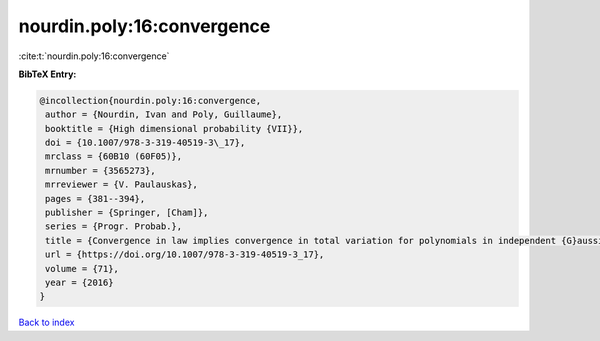 nourdin.poly:16:convergence
===========================

:cite:t:`nourdin.poly:16:convergence`

**BibTeX Entry:**

.. code-block:: bibtex

   @incollection{nourdin.poly:16:convergence,
    author = {Nourdin, Ivan and Poly, Guillaume},
    booktitle = {High dimensional probability {VII}},
    doi = {10.1007/978-3-319-40519-3\_17},
    mrclass = {60B10 (60F05)},
    mrnumber = {3565273},
    mrreviewer = {V. Paulauskas},
    pages = {381--394},
    publisher = {Springer, [Cham]},
    series = {Progr. Probab.},
    title = {Convergence in law implies convergence in total variation for polynomials in independent {G}aussian, gamma or beta random variables},
    url = {https://doi.org/10.1007/978-3-319-40519-3_17},
    volume = {71},
    year = {2016}
   }

`Back to index <../By-Cite-Keys.rst>`_
